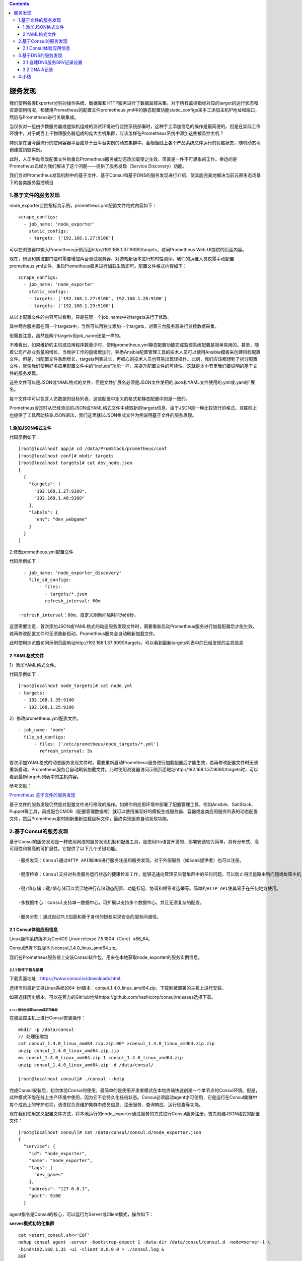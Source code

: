 .. contents::
   :depth: 3
..

服务发现
========

我们使用各类Exporter分别对操作系统、数据库和HTTP服务进行了数据监控采集。对于所有监控指标对应的target的运行状态和资源使用情况，都使用Prometheus的配置文件prometheus.yml中的静态配置功能static\_configs来手工添加主机IP地址和端口，然后与Prometheus进行关联集成。

当仅仅对一组由少数服务器或虚拟机组成的测试环境进行监控系统部署时，这种手工添加信息的操作是最简便的。但是在实际工作环境中，对于成百上千物理服务器组成的庞大主机集群，应该怎样在Prometheus系统中添加这些被监控主机？

特别是在当今最流行的使用容器平台或基于云平台实例的动态集群中，会根据线上各个产品系统总体运行的负载状态，随机动态地创建或销毁实例。

此时，人工手动修改配置文件后重启Prometheus服务或动态热加载使之生效，简直是一件不可想象的工作。幸运的是Prometheus已经为我们解决了这个问题——提供了服务发现（Service
Discovery）功能。

我们会对Prometheus发现机制中的基于文件、基于Consul和基于DNS的服务发现进行介绍，使其能完美地解决当前云原生态场景下的各类服务监控项目

1.基于文件的服务发现
--------------------

node\_exporter监控指标为示例，prometheus.yml配置文件格式内容如下：

::

    scrape_configs:
      - job_name: 'node_exporter'
        static_configs:
        - targets: ['192.168.1.27:9100']

可以在浏览器中输入Prometheus示例页面http://192.168.1.37:9090/targets，访问Prometheus
Web UI提供的页面内容。

现在，研发和质控部门临时需要增加两台测试服务器，对游戏新版本进行短时性测评。我们的运维人员仅需手动配置prometheus.yml文件，重启Prometheus服务进行加载生效即可。配置文件格式内容如下：

::

    scrape_configs:
      - job_name: 'node_exporter'
        static_configs:
        - targets: ['192.168.1.27:9100','192.168.1.28:9100']
        - targets: ['192.168.1.29:9100']

从以上配置文件的内容可以看到，只是在同一个job\_name中对targets进行了修改。

其中两台服务器在同一个targets中，当然可以再独立添加一个targets，对第三台服务器进行监控数据采集。

但需要注意，虽然是两个targets但job\_name还是一样的。

不难看出，如果维护的主机或应用程序数量少时，使用prometheus.yml静态配置功能完成监控系统配置是简单易用的。甚至，随着公司产品业务量的增长，当维护工作的量级增加时，熟悉Ansible配置管理工具的技术人员可以使用Ansible模板来创建目标配置文件。但是，当配置文件急剧增长，targets列表过长，再细心的技术人员也容易出现误操作。此刻，我们应该都想到了拆分配置文件，就像我们使用好多应用配置文件中的“include”功能一样，来提升配置文件的可读性。这就是本小节里我们要说明的基于文件的服务发现。

这些文件可以是JSON或YAML格式的文件，但是文件扩展名必须是JSON文件使用的.json和YAML文件使用的.yml或.yaml扩展名。

每个文件中可以包含人员数据的目标列表，这些配置中定义的格式和静态配置中的是一致的。

Prometheus会定时从已经添加的JSON或YAML格式文件中读取新的targets信息。由于JSON是一种比较流行的格式，互联网上也提供了工具帮助核查JSON语法，我们这里就以JSON格式文件为例说明基于文件的服务发现。

1.添加JSON格式文件
~~~~~~~~~~~~~~~~~~

代码示例如下：

::

    [root@localhost app]# cd /data/PromStack/prometheus/conf
    [root@localhost conf]# mkdir targets
    [root@localhost targets]# cat dev_node.json
    [
      {
        "targets": [
          "192.168.1.27:9100",
          "192.168.1.46:9100"
        ],
        "labels": {
          "env": "dev_webgame"
        }
      }
    ]

2.修改prometheus.yml配置文件

代码示例如下：

::

      - job_name: 'node_exporter_discovery'
        file_sd_configs:
            - files:
              - targets/*.json
              refresh_interval: 60m 
              
    ·refresh_interval：60m，自定义刷新间隔时间为60秒。

这里需要注意，首次添加JSON或YAML格式的动态服务发现文件时，需要重新启动Prometheus服务进行加载配置后才能生效，若再修改配置文件时无须重新启动，Prometheus服务会自动刷新加载文件。

此时使用浏览器访问示例页面地址http://192.168.1.37:9090/targets，可以看到最新targets列表中的已经发现的主机信息

2.YAML格式文件
~~~~~~~~~~~~~~

1）添加YAML格式文件。

代码示例如下：

::

    [root@localhost node_targets]# cat node.yml
    - targets:
      - 192.168.1.35:9100
      - 192.168.1.25:9100

2）修改prometheus.yml配置文件。

::

      - job_name: 'node'
        file_sd_configs:
            - files: ['/etc/prometheus/node_targets/*.yml']
              refresh_interval: 5s

首次添加YAML格式的动态服务发现文件时，需要重新启动Prometheus服务进行加载配置后才能生效，若再修改配置文件时无须重新启动，Prometheus服务会自动刷新加载文件。此时使用浏览器访问示例页面地址http://192.168.1.37:9090/targets时，可以看到最新targets列表中的主机内容。

参考文献：

`Prometheus
基于文件的服务发现 <https://www.cnblogs.com/xiangsikai/p/11289101.html>`__

基于文件的服务发现仍然是对配置文件进行修改的操作。如果你的应用环境中部署了配置管理工具，例如Ansible、SaltStack、Puppet等工具，再或配合CMDB（配置管理数据库）就可以使用编写好的模板生成服务器、容器或各类应用服务列表的动态配置文件，然后Prometheus定时刷新重新加载目标文件，最终实现服务自动发现功能。

2.基于Consul的服务发现
----------------------

基于Consul的服务发现是一种使用网络的服务发现机制和配置工具，是使用Go语言开发的，部署安装较为简单，具有分布式、高可用性和极高的可扩展性。它提供了以下几个关键功能。

::

    ·服务发现：Consul通过HTTP API和DNS进行服务注册和服务发现。对于外部服务（如SaaS提供者）也可以注册。

    ·健康检查：Consul支持对各类服务运行状态的健康检查工作，能够迅速向管理员告警集群中的任何问题，可以防止将流量路由到问题或故障主机，可动态监视服务运行状况并适当更新服务注册表。

    ·键/值存储：键/值存储可以灵活地进行存储动态配置、功能标记、协调和领导者选举等。简单的HTTP API使其易于在任何地方使用。

    ·多数据中心：Consul支持单一数据中心，可扩展以支持多个数据中心，并且无须复杂的配置。

    ·服务分割：通过自动TLS加密和基于身份的授权实现安全的服务间通信。

2.1 Consul体验应用信息
~~~~~~~~~~~~~~~~~~~~~~

Linux操作系统版本为CentOS Linux release 7.5.1804（Core）x86\_64。

Consul选择下载版本为consul\_1.4.0\_linux\_amd64.zip。

我们在Prometheus服务器上安装Consul软件包，用来在本地获取node\_exporter的服务实例信息。

2.1.1 软件下载与部署
^^^^^^^^^^^^^^^^^^^^

下载页面地址：https://www.consul.io/downloads.html.

选择当时最新支持Linux系统的64-bit版本：consul\_1.4.0\_linux\_amd64.zip，下载到被部署的主机上进行安装。

如果选择历史版本，可以在官方的GitHub地址https://github.com/hashicorp/consul/releases选择下载。

2.1.1.1 服务化部署Consul高可用集群
''''''''''''''''''''''''''''''''''

在被监控主机上进行Consul安装操作：

::

    mkdir -p /data/consul
    // 处理压缩包
    cat consul_1.4.0_linux_amd64.zip.zip.00* >consul_1.4.0_linux_amd64.zip.zip
    unzip consul_1.4.0_linux_amd64.zip.zip
    mv consul_1.4.0_linux_amd64.zip.1 consul_1.4.0_linux_amd64.zip
    unzip consul_1.4.0_linux_amd64.zip -d /data/consul/

    [root@localhost consul]# ./consul --help

完成Consul安装后，初次体验Consul的使用，最简单的是使用开发者模式在本地终端快速创建一个单节点的Consul环境。但是，此种模式不能在线上生产环境中使用，因为它不会持久化任何状态。Consul必须启动agent才可使用，它是运行在Consul集群中每个成员上的守护进程，该进程负责维护集群中成员信息、注册服务、查询响应、运行检查等功能。

现在我们使用定义配置文件方式，将本地运行的node\_exporter通过服务的方式进行Consul服务注册。首先创建JSON格式的配置文件：

::

    [root@localhost consul]# cat /data/consul/consul.d/node_exporter.json
    {
      "service": {
        "id": "node_exporter",
        "name": "node_exporter",
        "tags": [
          "dev_games"
        ],
        "address": "127.0.0.1",
        "port": 9100
      }

agent指令是Consul的核心，可以运行为Server或Client模式，操作如下：

**server模式初始化集群**

::

    cat >start_consul.sh<<'EOF'
    nohup consul agent -server -bootstrap-expect 1 -data-dir /data/consul/consul.d -node=server-1 \
    -bind=192.168.1.35 -ui -client 0.0.0.0 > ./consul.log &
    EOF


    [root@localhost consul]# sh start_consul.sh
    [root@localhost consul]# nohup: redirecting stderr to stdout

    [root@localhost consul]# cat consul.log
    BootstrapExpect is set to 1; this is the same as Bootstrap mode.
    bootstrap = true: do not enable unless necessary
    ==> Starting Consul agent...
    ==> Consul agent running!
               Version: 'v1.4.0'
               Node ID: 'aa4db749-114d-8702-3a66-1f77aa1cf9b1'
             Node name: 'server-1'
            Datacenter: 'dc1' (Segment: '<all>')
                Server: true (Bootstrap: true)
           Client Addr: [0.0.0.0] (HTTP: 8500, HTTPS: -1, gRPC: -1, DNS: 8600)
          Cluster Addr: 192.168.1.35 (LAN: 8301, WAN: 8302)
               Encrypt: Gossip: false, TLS-Outgoing: false, TLS-Incoming: false

    ==> Log data will now stream in as it occurs:

::

    //查看集群成员
    [root@localhost ~]# consul members
    Node    Address            Status  Type    Build  Protocol  DC   Segment
    test    192.168.1.35:8301  alive   server  1.4.0  2         dc1  <all>

**client模式加入集群**

工作节点1

::

    docker run -d --name=consul -p 8301:8301 -p 8301:8301/udp -p 8500:8500 -p 8600:8600 -p 8600:8600/udp --restart=always progrium/consul -join 192.168.1.35 -advertise 192.168.1.25 -client 0.0.0.0 -node=node01

::

    //查看集群成员
    [root@localhost ~]# consul members
    Node      Address            Status  Type    Build  Protocol  DC   Segment
    server-1  192.168.1.35:8301  alive   server  1.4.0  2         dc1  <all>
    node01    192.168.1.25:8301  alive   client  0.5.2  2         dc1  <default>

参考文献：

https://www.cnblogs.com/dalianpai/p/12269024.html

2.1.1.2 Docker搭建consul集群
''''''''''''''''''''''''''''

1.启动第一个consul服务：consul1

::

    docker run --name consul1 -d -p 8500:8500 -p 8300:8300 -p 8301:8301 -p 8302:8302 -p 8600:8600 consul:1.2.2 agent -server -bootstrap-expect 2 -ui -bind=0.0.0.0 -client=0.0.0.0

::

    8500 http 端口，用于 http 接口和 web ui
    8300 server rpc 端口，同一数据中心 consul server 之间通过该端口通信
    8301 serf lan 端口，同一数据中心 consul client 通过该端口通信
    8302 serf wan 端口，不同数据中心 consul server 通过该端口通信
    8600 dns 端口，用于服务发现
    -bbostrap-expect 2: 集群至少两台服务器，才能选举集群leader
    -ui：运行 web 控制台
    -bind： 监听网口，0.0.0.0 表示所有网口，如果不指定默认为127.0.0.1，则无法和容器通信
    -client ： 限制某些网口可以访问

**获取 consul server1 的 ip 地址**

::

    [root@localhost consul]# docker inspect --format '{{ .NetworkSettings.IPAddress }}' consul1
    172.17.0.2

2.启动第二个consul服务：consul2， 并加入consul1（使用join命令）

::

    docker run --name consul2 -d -p 8501:8500 consul agent -server -ui -bind=0.0.0.0 -client=0.0.0.0 -join 172.17.0.2

3.启动第三个consul服务：consul3，并加入consul1

::

    docker run --name consul3 -d -p 8502:8500 consul agent -server -ui -bind=0.0.0.0 -client=0.0.0.0 -join 172.17.0.2

4. 查看运行的容器（consul集群状态）

   ::

       [root@localhost consul]# docker exec -it consul1 consul members
       Node          Address          Status  Type    Build  Protocol  DC   Segment
       229dd9e105a4  172.17.0.2:8301  alive   server  1.2.2  2         dc1  <all>
       6f62c9f56b1a  172.17.0.4:8301  alive   server  1.9.1  2         dc1  <all>
       a7ecac245c66  172.17.0.3:8301  alive   server  1.9.1  2         dc1  <all>

2.1.2 服务注册发现
^^^^^^^^^^^^^^^^^^

Consul服务注册提供了两种注册方法：

一种是定义配置文件服务注册方法，即在配置文件中定义服务来进行注册；

一种是HTTP
API服务注册方法，即在启动后由服务自身通过调用API进行自我注册。

接下来，我们要注册服务到 Consul 中，可以通过其提供的 API
标准接口来添加。那么先注册一个测试服务，该测试数据为本机
``node-exporter`` 服务信息，服务地址及端口为 ``node-exporter``
默认提供指标数据的地址，执行如下命令：

::

    curl -X PUT -d '{
      "id": "node-exporter",
      "name": "node-exporter-192.168.1.34",
      "address": "192.168.1.34",
      "port": 9100,
      "tags": [
        "prometheus"
      ],
      "checks": [
        {
          "http": "http://192.168.1.34:9100/metrics",
          "interval": "5s"
        }
      ]
    }'  http://192.168.1.35:8500/v1/agent/service/register

提一下，如果要注销掉某个服务，可以通过如下 API
命令操作，例如注销上边添加的 ``node-exporter`` 服务

::

    curl -X PUT http://192.168.1.35:8500/v1/agent/service/deregister/node-exporter 

2.1.3 Consul与Prometheus集成
^^^^^^^^^^^^^^^^^^^^^^^^^^^^

Consul完成了服务的发现和注册后，维护着整个应用环境中的所有服务信息。此时，通过Prometheus与Consul的交互便可自动获取已经注册的node\_exporter的信息。我们需要对Prometheus的配置文件prometheus.yml进行编辑，添加如下基于Consul的服务发现内容：

::

      - job_name: 'consul_node_2021'
        honor_labels: true
        consul_sd_configs:
          - server: '192.168.1.35:8500'
        relabel_configs:
          - source_labels: ['__meta_consul_service_id']
            regex: 'consul'
            action: drop
          - source_labels: ['__meta_consul_service']
            target_label: appname
          - source_labels: ['__meta_consul_service_address']
            target_label: instance
          - source_labels: ['__meta_consul_tags']
            target_label: job

配置完后，热加载prometheus的配置文件

::

    curl -X POST http://192.168.1.37:9090/-/reload

查看http://192.168.1.37:9090/targets界面信息

.. figure:: ../_static/consul_001.png
   :alt: 

进行服务注册

::

    curl -X PUT -d '{
      "id": "node-exporter",
      "name": "node-exporter-192.168.1.34",
      "address": "192.168.1.34",
      "port": 9100,
      "tags": [
        "prometheus"
      ],
      "checks": [
        {
          "http": "http://192.168.1.34:9100/metrics",
          "interval": "5s"
        }
      ]
    }'  http://192.168.1.35:8500/v1/agent/service/register

.. figure:: ../_static/consul_002.png
   :alt: 

.. figure:: ../_static/consul_003.png
   :alt: 

**Prometheus配置consul服务发现**

consul 可以使用的元标签：

::

    __meta_consul_address：目标的地址
    __meta_consul_dc：目标的数据中心名称
    __meta_consul_tagged_address_<key>：每个节点标记目标的地址键值
    __meta_consul_metadata_<key>：目标的每个节点元数据键值
    __meta_consul_node：为目标定义的节点名称
    __meta_consul_service_address：目标的服务地址
    __meta_consul_service_id：目标的服务ID
    __meta_consul_service_metadata_<key>：目标的每个服务元数据键值
    __meta_consul_service_port：目标的服务端口
    __meta_consul_service：目标所属服务的名称
    __meta_consul_tags：标记分隔符连接的目标的标记列表

参考文献：

https://www.cnblogs.com/dalianpai/p/13690788.html

`Docker+Consul+Registrator
实现服务注册与发现 <https://www.cnblogs.com/xiangsikai/p/10058541.html>`__

https://www.bookstack.cn/read/prometheus-book/sd-service-discovery-with-consul.md

3.基于DNS的服务发现
-------------------

在大型互联网服务应用架构中，我们使用主机或容器架构的集群通常对外不暴露IP地址，甚至对应用使用人员也不暴露IP地址。这就要求在一个较大的内部局域网或专有网络中部署DNS解析服务，使用DNS服务来完成内部网络中成千上万个域名或主机的解析工作。此时，我们可以使用DNS解析服务中的SRV资源记录功能来实现服务发现。

DNS
SRV是DNS资源记录中的一种记录类型，用来指定服务地址和服务端口，并且可以设置每个服务地址的优先级和权重。访问服务的时候，本地的DNS
resolver从DNS服务器查询到一个地址列表，根据优先级和权重，从中选取一个地址作为本次请求的目标地址。SRV的记录格式如下：

::

    _service._proto.name. TTL class SRV priority weight port target.

::

    SRV的记录格式说明如下。

    ·-service：服务名称，前缀“_”是为防止与DNS Label（普通域名）冲突。
    ·proto：服务使用的通信协议，通常是TCP或UDP协议。
    ·name：此记录有效域名，以.（点）结束。
    ·TTL：标准DNS TTL字段，设置缓存有效时间。
    ·class：标准DNS class字段，例如IN。
    ·priority：该记录优先级，数值越小优先级越高，范围0～65535。
    ·weight：该记录的权重，数值越大权重越高，范围0～65535。
    ·port：服务使用的端口号。
    ·target：提供服务的主机地址名称，以.（点）结束。

3.1 自建DNS服务SRV记录设置
~~~~~~~~~~~~~~~~~~~~~~~~~~

在自建DNS服务器配置文件中，手工或使用自动化工具批量生产被监控服务的SRV记录，示例内容如下：

这里没有使用named，而是使用的dnsmasq来做的测试，添加SRV记录完成后，需要重启dnsmasq服务使其生效。

::

    #解析日志
    log-queries

    #域名与IP映射
    # 添加test0解析
    address=/test0.example.com/192.168.1.46

    # 添加 mini SRV 记录
    srv-host =_prometheus._tcp.example.com,test0.example.com,9100

修改服务器的dns为dnsmasq服务器地址。进行解析

::

    [root@localhost conf]# dig +noall +answer SRV _prometheus._tcp.example.com
    _prometheus._tcp.example.com. 0 IN      SRV     0 0 9100 test0.example.com.

Prometheus服务中与其集成关联。编辑prometheus.yml文件，添加如下内容：

前提是访问：http://192.168.1.34:9100/metrics正常获取数据。

::

      - job_name: 'DNS-SRV'
        metrics_path: "/metrics"
        dns_sd_configs:
        - names: ['_prometheus._tcp.example.com']

3.2 DNA A记录
~~~~~~~~~~~~~

发现配置，首先你内网需要有一个DNS服务器，或者直接自行配置解析记录即可，我这里使用的dnsmasq服务在内网测试

::

    #域名与IP映射
    # 添加test0解析
    address=/test0.example.com/192.168.1.46

Prometheus配置

::

      - job_name: 'DNS-A'
        metrics_path: "/metrics"
        dns_sd_configs:
        - names: ['test0.example.com']
          type: A
          port: 9100

重启Prometheus 在targets中可以看到dns-a记录和SRV 记录

.. figure:: ../_static/prometheus_dns01.png
   :alt: 

参考文献：

https://www.jianshu.com/p/82547be86ed0

4.小结
------

介绍了几种Prometheus服务发现机制，

包括：

-  基于文件，由外部数据源填充。
-  基于Consul，使用网络服务自动注册的服务发现。
-  基于DNS，使用SRV记录的服务发现。
